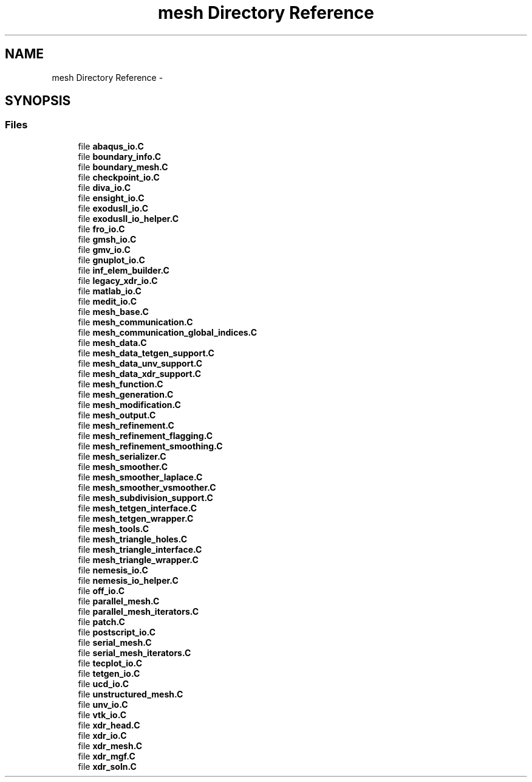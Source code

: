 .TH "mesh Directory Reference" 3 "Tue May 6 2014" "libMesh" \" -*- nroff -*-
.ad l
.nh
.SH NAME
mesh Directory Reference \- 
.SH SYNOPSIS
.br
.PP
.SS "Files"

.in +1c
.ti -1c
.RI "file \fBabaqus_io\&.C\fP"
.br
.ti -1c
.RI "file \fBboundary_info\&.C\fP"
.br
.ti -1c
.RI "file \fBboundary_mesh\&.C\fP"
.br
.ti -1c
.RI "file \fBcheckpoint_io\&.C\fP"
.br
.ti -1c
.RI "file \fBdiva_io\&.C\fP"
.br
.ti -1c
.RI "file \fBensight_io\&.C\fP"
.br
.ti -1c
.RI "file \fBexodusII_io\&.C\fP"
.br
.ti -1c
.RI "file \fBexodusII_io_helper\&.C\fP"
.br
.ti -1c
.RI "file \fBfro_io\&.C\fP"
.br
.ti -1c
.RI "file \fBgmsh_io\&.C\fP"
.br
.ti -1c
.RI "file \fBgmv_io\&.C\fP"
.br
.ti -1c
.RI "file \fBgnuplot_io\&.C\fP"
.br
.ti -1c
.RI "file \fBinf_elem_builder\&.C\fP"
.br
.ti -1c
.RI "file \fBlegacy_xdr_io\&.C\fP"
.br
.ti -1c
.RI "file \fBmatlab_io\&.C\fP"
.br
.ti -1c
.RI "file \fBmedit_io\&.C\fP"
.br
.ti -1c
.RI "file \fBmesh_base\&.C\fP"
.br
.ti -1c
.RI "file \fBmesh_communication\&.C\fP"
.br
.ti -1c
.RI "file \fBmesh_communication_global_indices\&.C\fP"
.br
.ti -1c
.RI "file \fBmesh_data\&.C\fP"
.br
.ti -1c
.RI "file \fBmesh_data_tetgen_support\&.C\fP"
.br
.ti -1c
.RI "file \fBmesh_data_unv_support\&.C\fP"
.br
.ti -1c
.RI "file \fBmesh_data_xdr_support\&.C\fP"
.br
.ti -1c
.RI "file \fBmesh_function\&.C\fP"
.br
.ti -1c
.RI "file \fBmesh_generation\&.C\fP"
.br
.ti -1c
.RI "file \fBmesh_modification\&.C\fP"
.br
.ti -1c
.RI "file \fBmesh_output\&.C\fP"
.br
.ti -1c
.RI "file \fBmesh_refinement\&.C\fP"
.br
.ti -1c
.RI "file \fBmesh_refinement_flagging\&.C\fP"
.br
.ti -1c
.RI "file \fBmesh_refinement_smoothing\&.C\fP"
.br
.ti -1c
.RI "file \fBmesh_serializer\&.C\fP"
.br
.ti -1c
.RI "file \fBmesh_smoother\&.C\fP"
.br
.ti -1c
.RI "file \fBmesh_smoother_laplace\&.C\fP"
.br
.ti -1c
.RI "file \fBmesh_smoother_vsmoother\&.C\fP"
.br
.ti -1c
.RI "file \fBmesh_subdivision_support\&.C\fP"
.br
.ti -1c
.RI "file \fBmesh_tetgen_interface\&.C\fP"
.br
.ti -1c
.RI "file \fBmesh_tetgen_wrapper\&.C\fP"
.br
.ti -1c
.RI "file \fBmesh_tools\&.C\fP"
.br
.ti -1c
.RI "file \fBmesh_triangle_holes\&.C\fP"
.br
.ti -1c
.RI "file \fBmesh_triangle_interface\&.C\fP"
.br
.ti -1c
.RI "file \fBmesh_triangle_wrapper\&.C\fP"
.br
.ti -1c
.RI "file \fBnemesis_io\&.C\fP"
.br
.ti -1c
.RI "file \fBnemesis_io_helper\&.C\fP"
.br
.ti -1c
.RI "file \fBoff_io\&.C\fP"
.br
.ti -1c
.RI "file \fBparallel_mesh\&.C\fP"
.br
.ti -1c
.RI "file \fBparallel_mesh_iterators\&.C\fP"
.br
.ti -1c
.RI "file \fBpatch\&.C\fP"
.br
.ti -1c
.RI "file \fBpostscript_io\&.C\fP"
.br
.ti -1c
.RI "file \fBserial_mesh\&.C\fP"
.br
.ti -1c
.RI "file \fBserial_mesh_iterators\&.C\fP"
.br
.ti -1c
.RI "file \fBtecplot_io\&.C\fP"
.br
.ti -1c
.RI "file \fBtetgen_io\&.C\fP"
.br
.ti -1c
.RI "file \fBucd_io\&.C\fP"
.br
.ti -1c
.RI "file \fBunstructured_mesh\&.C\fP"
.br
.ti -1c
.RI "file \fBunv_io\&.C\fP"
.br
.ti -1c
.RI "file \fBvtk_io\&.C\fP"
.br
.ti -1c
.RI "file \fBxdr_head\&.C\fP"
.br
.ti -1c
.RI "file \fBxdr_io\&.C\fP"
.br
.ti -1c
.RI "file \fBxdr_mesh\&.C\fP"
.br
.ti -1c
.RI "file \fBxdr_mgf\&.C\fP"
.br
.ti -1c
.RI "file \fBxdr_soln\&.C\fP"
.br
.in -1c
